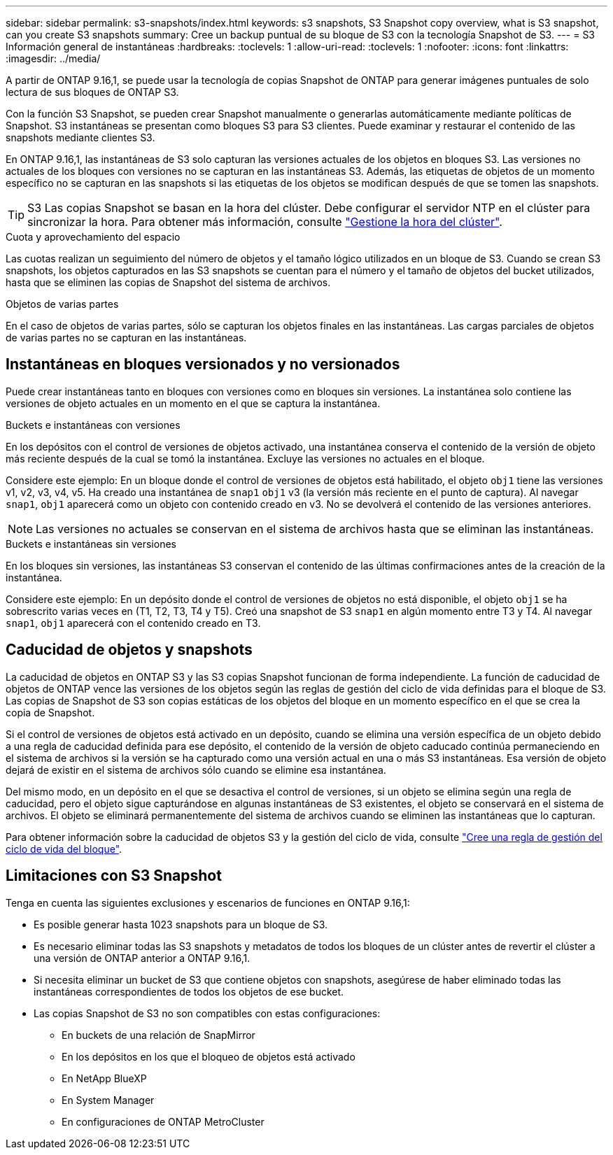 ---
sidebar: sidebar 
permalink: s3-snapshots/index.html 
keywords: s3 snapshots, S3 Snapshot copy overview, what is S3 snapshot, can you create S3 snapshots 
summary: Cree un backup puntual de su bloque de S3 con la tecnología Snapshot de S3. 
---
= S3 Información general de instantáneas
:hardbreaks:
:toclevels: 1
:allow-uri-read: 
:toclevels: 1
:nofooter: 
:icons: font
:linkattrs: 
:imagesdir: ../media/


[role="lead"]
A partir de ONTAP 9.16,1, se puede usar la tecnología de copias Snapshot de ONTAP para generar imágenes puntuales de solo lectura de sus bloques de ONTAP S3.

Con la función S3 Snapshot, se pueden crear Snapshot manualmente o generarlas automáticamente mediante políticas de Snapshot. S3 instantáneas se presentan como bloques S3 para S3 clientes. Puede examinar y restaurar el contenido de las snapshots mediante clientes S3.

En ONTAP 9.16,1, las instantáneas de S3 solo capturan las versiones actuales de los objetos en bloques S3. Las versiones no actuales de los bloques con versiones no se capturan en las instantáneas S3. Además, las etiquetas de objetos de un momento específico no se capturan en las snapshots si las etiquetas de los objetos se modifican después de que se tomen las snapshots.


TIP: S3 Las copias Snapshot se basan en la hora del clúster. Debe configurar el servidor NTP en el clúster para sincronizar la hora. Para obtener más información, consulte link:../system-admin/manage-cluster-time-concept.html["Gestione la hora del clúster"].

.Cuota y aprovechamiento del espacio
Las cuotas realizan un seguimiento del número de objetos y el tamaño lógico utilizados en un bloque de S3. Cuando se crean S3 snapshots, los objetos capturados en las S3 snapshots se cuentan para el número y el tamaño de objetos del bucket utilizados, hasta que se eliminen las copias de Snapshot del sistema de archivos.

.Objetos de varias partes
En el caso de objetos de varias partes, sólo se capturan los objetos finales en las instantáneas. Las cargas parciales de objetos de varias partes no se capturan en las instantáneas.



== Instantáneas en bloques versionados y no versionados

Puede crear instantáneas tanto en bloques con versiones como en bloques sin versiones. La instantánea solo contiene las versiones de objeto actuales en un momento en el que se captura la instantánea.

.Buckets e instantáneas con versiones
En los depósitos con el control de versiones de objetos activado, una instantánea conserva el contenido de la versión de objeto más reciente después de la cual se tomó la instantánea. Excluye las versiones no actuales en el bloque.

Considere este ejemplo: En un bloque donde el control de versiones de objetos está habilitado, el objeto `obj1` tiene las versiones v1, v2, v3, v4, v5. Ha creado una instantánea de `snap1` `obj1` v3 (la versión más reciente en el punto de captura). Al navegar `snap1`, `obj1` aparecerá como un objeto con contenido creado en v3. No se devolverá el contenido de las versiones anteriores.


NOTE: Las versiones no actuales se conservan en el sistema de archivos hasta que se eliminan las instantáneas.

.Buckets e instantáneas sin versiones
En los bloques sin versiones, las instantáneas S3 conservan el contenido de las últimas confirmaciones antes de la creación de la instantánea.

Considere este ejemplo: En un depósito donde el control de versiones de objetos no está disponible, el objeto `obj1` se ha sobrescrito varias veces en (T1, T2, T3, T4 y T5). Creó una snapshot de S3 `snap1` en algún momento entre T3 y T4. Al navegar `snap1`, `obj1` aparecerá con el contenido creado en T3.



== Caducidad de objetos y snapshots

La caducidad de objetos en ONTAP S3 y las S3 copias Snapshot funcionan de forma independiente. La función de caducidad de objetos de ONTAP vence las versiones de los objetos según las reglas de gestión del ciclo de vida definidas para el bloque de S3. Las copias de Snapshot de S3 son copias estáticas de los objetos del bloque en un momento específico en el que se crea la copia de Snapshot.

Si el control de versiones de objetos está activado en un depósito, cuando se elimina una versión específica de un objeto debido a una regla de caducidad definida para ese depósito, el contenido de la versión de objeto caducado continúa permaneciendo en el sistema de archivos si la versión se ha capturado como una versión actual en una o más S3 instantáneas. Esa versión de objeto dejará de existir en el sistema de archivos sólo cuando se elimine esa instantánea.

Del mismo modo, en un depósito en el que se desactiva el control de versiones, si un objeto se elimina según una regla de caducidad, pero el objeto sigue capturándose en algunas instantáneas de S3 existentes, el objeto se conservará en el sistema de archivos. El objeto se eliminará permanentemente del sistema de archivos cuando se eliminen las instantáneas que lo capturan.

Para obtener información sobre la caducidad de objetos S3 y la gestión del ciclo de vida, consulte link:../s3-config/create-bucket-lifecycle-rule-task.html["Cree una regla de gestión del ciclo de vida del bloque"].



== Limitaciones con S3 Snapshot

Tenga en cuenta las siguientes exclusiones y escenarios de funciones en ONTAP 9.16,1:

* Es posible generar hasta 1023 snapshots para un bloque de S3.
* Es necesario eliminar todas las S3 snapshots y metadatos de todos los bloques de un clúster antes de revertir el clúster a una versión de ONTAP anterior a ONTAP 9.16,1.
* Si necesita eliminar un bucket de S3 que contiene objetos con snapshots, asegúrese de haber eliminado todas las instantáneas correspondientes de todos los objetos de ese bucket.
* Las copias Snapshot de S3 no son compatibles con estas configuraciones:
+
** En buckets de una relación de SnapMirror
** En los depósitos en los que el bloqueo de objetos está activado
** En NetApp BlueXP 
** En System Manager
** En configuraciones de ONTAP MetroCluster



